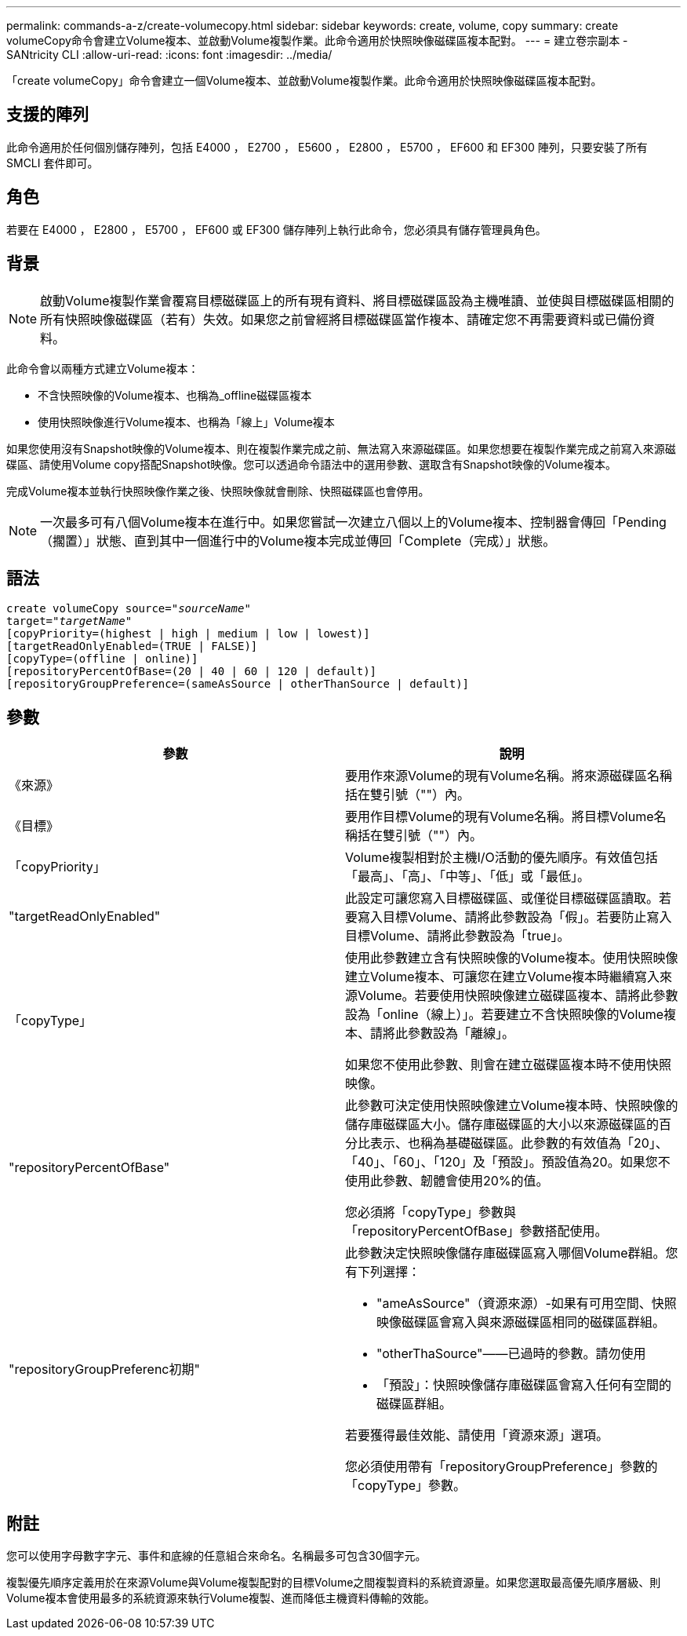 ---
permalink: commands-a-z/create-volumecopy.html 
sidebar: sidebar 
keywords: create, volume, copy 
summary: create volumeCopy命令會建立Volume複本、並啟動Volume複製作業。此命令適用於快照映像磁碟區複本配對。 
---
= 建立卷宗副本 - SANtricity CLI
:allow-uri-read: 
:icons: font
:imagesdir: ../media/


[role="lead"]
「create volumeCopy」命令會建立一個Volume複本、並啟動Volume複製作業。此命令適用於快照映像磁碟區複本配對。



== 支援的陣列

此命令適用於任何個別儲存陣列，包括 E4000 ， E2700 ， E5600 ， E2800 ， E5700 ， EF600 和 EF300 陣列，只要安裝了所有 SMCLI 套件即可。



== 角色

若要在 E4000 ， E2800 ， E5700 ， EF600 或 EF300 儲存陣列上執行此命令，您必須具有儲存管理員角色。



== 背景

[NOTE]
====
啟動Volume複製作業會覆寫目標磁碟區上的所有現有資料、將目標磁碟區設為主機唯讀、並使與目標磁碟區相關的所有快照映像磁碟區（若有）失效。如果您之前曾經將目標磁碟區當作複本、請確定您不再需要資料或已備份資料。

====
此命令會以兩種方式建立Volume複本：

* 不含快照映像的Volume複本、也稱為_offline磁碟區複本
* 使用快照映像進行Volume複本、也稱為「線上」Volume複本


如果您使用沒有Snapshot映像的Volume複本、則在複製作業完成之前、無法寫入來源磁碟區。如果您想要在複製作業完成之前寫入來源磁碟區、請使用Volume copy搭配Snapshot映像。您可以透過命令語法中的選用參數、選取含有Snapshot映像的Volume複本。

完成Volume複本並執行快照映像作業之後、快照映像就會刪除、快照磁碟區也會停用。

[NOTE]
====
一次最多可有八個Volume複本在進行中。如果您嘗試一次建立八個以上的Volume複本、控制器會傳回「Pending（擱置）」狀態、直到其中一個進行中的Volume複本完成並傳回「Complete（完成）」狀態。

====


== 語法

[source, cli, subs="+macros"]
----
create volumeCopy source=pass:quotes[_"sourceName"_
target="_targetName_"]
[copyPriority=(highest | high | medium | low | lowest)]
[targetReadOnlyEnabled=(TRUE | FALSE)]
[copyType=(offline | online)]
[repositoryPercentOfBase=(20 | 40 | 60 | 120 | default)]
[repositoryGroupPreference=(sameAsSource | otherThanSource | default)]
----


== 參數

|===
| 參數 | 說明 


 a| 
《來源》
 a| 
要用作來源Volume的現有Volume名稱。將來源磁碟區名稱括在雙引號（""）內。



 a| 
《目標》
 a| 
要用作目標Volume的現有Volume名稱。將目標Volume名稱括在雙引號（""）內。



 a| 
「copyPriority」
 a| 
Volume複製相對於主機I/O活動的優先順序。有效值包括「最高」、「高」、「中等」、「低」或「最低」。



 a| 
"targetReadOnlyEnabled"
 a| 
此設定可讓您寫入目標磁碟區、或僅從目標磁碟區讀取。若要寫入目標Volume、請將此參數設為「假」。若要防止寫入目標Volume、請將此參數設為「true」。



 a| 
「copyType」
 a| 
使用此參數建立含有快照映像的Volume複本。使用快照映像建立Volume複本、可讓您在建立Volume複本時繼續寫入來源Volume。若要使用快照映像建立磁碟區複本、請將此參數設為「online（線上）」。若要建立不含快照映像的Volume複本、請將此參數設為「離線」。

如果您不使用此參數、則會在建立磁碟區複本時不使用快照映像。



 a| 
"repositoryPercentOfBase"
 a| 
此參數可決定使用快照映像建立Volume複本時、快照映像的儲存庫磁碟區大小。儲存庫磁碟區的大小以來源磁碟區的百分比表示、也稱為基礎磁碟區。此參數的有效值為「20」、「40」、「60」、「120」及「預設」。預設值為20。如果您不使用此參數、韌體會使用20%的值。

您必須將「copyType」參數與「repositoryPercentOfBase」參數搭配使用。



 a| 
"repositoryGroupPreferenc初期"
 a| 
此參數決定快照映像儲存庫磁碟區寫入哪個Volume群組。您有下列選擇：

* "ameAsSource"（資源來源）-如果有可用空間、快照映像磁碟區會寫入與來源磁碟區相同的磁碟區群組。
* "otherThaSource"——已過時的參數。請勿使用
* 「預設」：快照映像儲存庫磁碟區會寫入任何有空間的磁碟區群組。


若要獲得最佳效能、請使用「資源來源」選項。

您必須使用帶有「repositoryGroupPreference」參數的「copyType」參數。

|===


== 附註

您可以使用字母數字字元、事件和底線的任意組合來命名。名稱最多可包含30個字元。

複製優先順序定義用於在來源Volume與Volume複製配對的目標Volume之間複製資料的系統資源量。如果您選取最高優先順序層級、則Volume複本會使用最多的系統資源來執行Volume複製、進而降低主機資料傳輸的效能。
